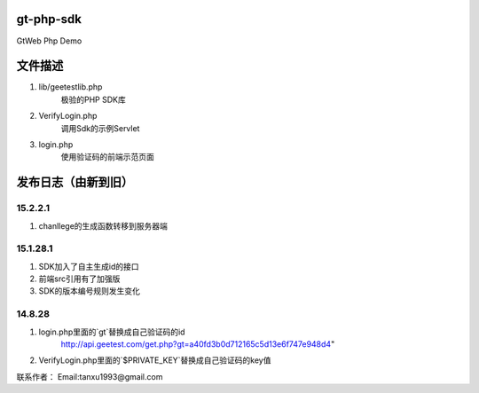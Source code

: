 ﻿gt-php-sdk
============

GtWeb Php Demo

文件描述
==========

1. lib/geetestlib.php
	极验的PHP SDK库
2. VerifyLogin.php
	调用Sdk的示例Servlet
3. login.php
	使用验证码的前端示范页面  

发布日志（由新到旧）
======================

15.2.2.1
-----------------------------------------
1. chanllege的生成函数转移到服务器端

15.1.28.1
-----------------------------------------
1. SDK加入了自主生成id的接口
2. 前端src引用有了加强版
3. SDK的版本编号规则发生变化

14.8.28
-----------------------------------------
1. login.php里面的`gt`替换成自己验证码的id 
     http://api.geetest.com/get.php?gt=a40fd3b0d712165c5d13e6f747e948d4" 
2. VerifyLogin.php里面的`$PRIVATE_KEY`替换成自己验证码的key值


联系作者：
Email:tanxu1993@gmail.com